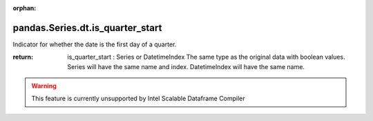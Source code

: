 .. _pandas.Series.dt.is_quarter_start:

:orphan:

pandas.Series.dt.is_quarter_start
*********************************

Indicator for whether the date is the first day of a quarter.

:return: is_quarter_start : Series or DatetimeIndex
    The same type as the original data with boolean values. Series will
    have the same name and index. DatetimeIndex will have the same
    name.



.. warning::
    This feature is currently unsupported by Intel Scalable Dataframe Compiler

